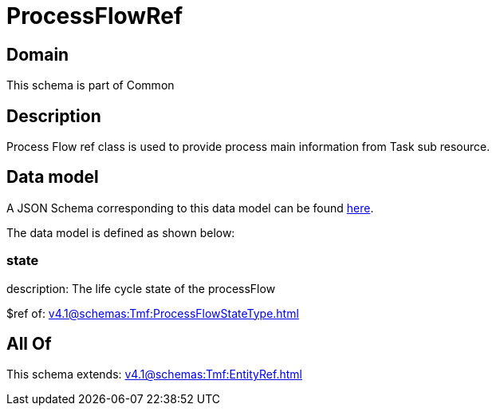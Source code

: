 = ProcessFlowRef

[#domain]
== Domain

This schema is part of Common

[#description]
== Description

Process Flow ref class is used to provide process main information from Task sub resource.


[#data_model]
== Data model

A JSON Schema corresponding to this data model can be found https://tmforum.org[here].

The data model is defined as shown below:


=== state
description: The life cycle state of the processFlow

$ref of: xref:v4.1@schemas:Tmf:ProcessFlowStateType.adoc[]


[#all_of]
== All Of

This schema extends: xref:v4.1@schemas:Tmf:EntityRef.adoc[]
